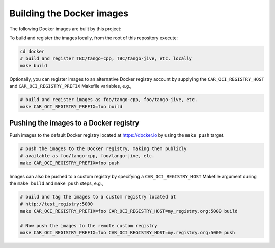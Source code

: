 Building the Docker images
==========================

The following Docker images are built by this project:

+--------------------+-------------------------------------------------------+
| Docker image       | Description                                           |
+====================+=======================================================+
| tango-dependencies | A base image containing TANGO's preferred version of  |
|                    | ZeroMQ plus the preferred, patched version of         |
|                    | OmniORB.                                              |
+--------------------+-------------------------------------------------------+
| tango-db           | A MariaDB image including TANGO database schema. Data |
|                    | is stored separately in a volume.                     |
+--------------------+-------------------------------------------------------+
| tango-cpp          | Core C++ TANGO libraries and applications.            |
+--------------------+-------------------------------------------------------+
| tango-libtango     | Same as tango-cpp.            |
+--------------------+-------------------------------------------------------+
| tango-pogo         | Image for running Pogo and displaying Pogo help. Pogo |
|                    | output can be persisted to a docker volume or to the  |
|                    | host machine.                                         |
+--------------------+-------------------------------------------------------+
| tango-jive        | The TANGO jive tool                                    |
+--------------------+-------------------------------------------------------+
| tango-java         | As per ska/tango-cpp, plus Java applications and      |
|                    | bindings.                                             |
+--------------------+-------------------------------------------------------+
| pytango-builder    | Extends ska/tango-cpp, adding PyTango Python          |
|                    | bindings and other tools for building python libraries|
+--------------------+-------------------------------------------------------+
| pytango-runtime    | Extends pytango-builder without any tools for         |
|                    | development.                                          |
+--------------------+-------------------------------------------------------+
| tango-pytango      | same as pytango-runtime.                              |
+--------------------+-------------------------------------------------------+
| tango-itango       | itango, a Python shell for interactive TANGO          |
|                    | sessions.                                             |
+--------------------+-------------------------------------------------------+
| tango-rest         | An image containing mtango-rest, which acts as a REST |
|                    | proxy to a TANGO system.                              |
+--------------------+-------------------------------------------------------+
| tango-vnc          | An image containing xfce4 and vnc in order to enable  | 
|                    | desktop application such as jive.                     |
+--------------------+-------------------------------------------------------+
| tango-admin        | The TANGO tango-admin tool.                           |
+--------------------+-------------------------------------------------------+
| tango-databaseds   | The TANGO databaseds device server.                   |
+--------------------+-------------------------------------------------------+
| tango-dsconfig     | The TANGO MAXIV tool for managing the tango-db        |
+--------------------+-------------------------------------------------------+
| tango-test         | The TANGO test device server.                         |
+--------------------+-------------------------------------------------------+
| tango-panic        | The TANGO panic tool                                  |
+--------------------+-------------------------------------------------------+
| tango-panic-gui    | The TANGO panic tool with xfce4 and vnc.              |
+--------------------+-------------------------------------------------------+

To build and register the images locally, from the root of this
repository execute:

.. code-block:: console

   cd docker
   # build and register TBC/tango-cpp, TBC/tango-jive, etc. locally
   make build

Optionally, you can register images to an alternative Docker registry
account by supplying the ``CAR_OCI_REGISTRY_HOST`` and
``CAR_OCI_REGISTRY_PREFIX`` Makefile variables, e.g.,

.. code-block:: console

   # build and register images as foo/tango-cpp, foo/tango-jive, etc.
   make CAR_OCI_REGISTRY_PREFIX=foo build

Pushing the images to a Docker registry
---------------------------------------

Push images to the default Docker registry located at https://docker.io by
using the ``make push`` target.

.. code-block:: console

   # push the images to the Docker registry, making them publicly
   # available as foo/tango-cpp, foo/tango-jive, etc.
   make CAR_OCI_REGISTRY_PREFIX=foo push

Images can also be pushed to a custom registry by specifying a
``CAR_OCI_REGISTRY_HOST`` Makefile argument during the ``make build``
and ``make push`` steps, e.g.,

.. code-block:: console

   # build and tag the images to a custom registry located at
   # http://test_registry:5000
   make CAR_OCI_REGISTRY_PREFIX=foo CAR_OCI_REGISTRY_HOST=my_registry.org:5000 build

   # Now push the images to the remote custom registry
   make CAR_OCI_REGISTRY_PREFIX=foo CAR_OCI_REGISTRY_HOST=my.registry.org:5000 push

